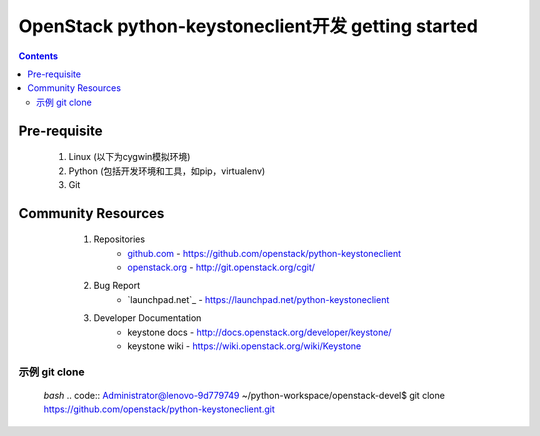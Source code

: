 OpenStack python-keystoneclient开发 getting started
===================================================
.. contents::

.. _prerequisite:
Pre-requisite
-------------
	1. Linux (以下为cygwin模拟环境)
	2. Python (包括开发环境和工具，如pip，virtualenv)
	3. Git

.. _communityresources:
Community Resources
-------------------
	1. Repositories
		* `github.com`_ - https://github.com/openstack/python-keystoneclient
		* `openstack.org`_ - http://git.openstack.org/cgit/
	2. Bug Report
		* `launchpad.net`_ - https://launchpad.net/python-keystoneclient
	3. Developer Documentation
		* keystone docs - http://docs.openstack.org/developer/keystone/
		* keystone wiki - https://wiki.openstack.org/wiki/Keystone
		
	.. _github.com: https://github.com/
    .. _openstack.org: https://www.openstack.org/
	.. _launchpad.net: https://www.launchpad.net/

示例 git clone 
^^^^^^^^^^^^^^^^
    *bash* .. code::
    Administrator@lenovo-9d779749 ~/python-workspace/openstack-devel$
    git clone https://github.com/openstack/python-keystoneclient.git
	